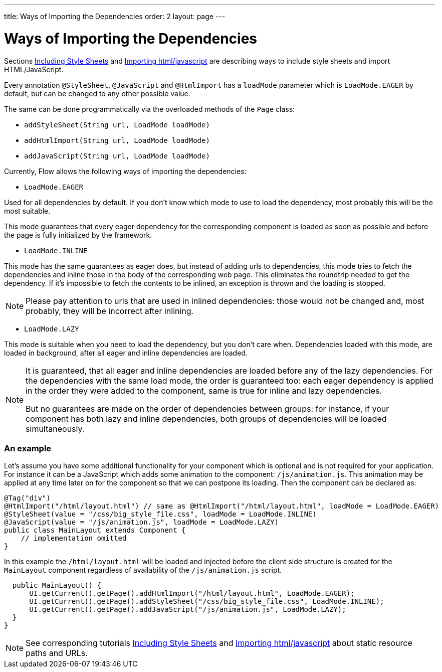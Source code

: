 ---
title: Ways of Importing the Dependencies
order: 2
layout: page
---

ifdef::env-github[:outfilesuffix: .asciidoc]
= Ways of Importing the Dependencies

Sections <<tutorial-include-css#,Including Style Sheets>> and <<tutorial-importing#,Importing html/javascript>>
are describing ways to include style sheets and import HTML/JavaScript.

Every annotation `@StyleSheet`, `@JavaScript` and `@HtmlImport` has a `loadMode`
parameter which is `LoadMode.EAGER` by default, but can be changed to any other possible value.

The same can be done programmatically via the overloaded methods of the `Page` class:

 * `addStyleSheet(String url, LoadMode loadMode)`
 * `addHtmlImport(String url, LoadMode loadMode)`
 * `addJavaScript(String url, LoadMode loadMode)`

Currently, Flow allows the following ways of importing the dependencies:

* `LoadMode.EAGER`

Used for all dependencies by default. If you don't know which mode to use to load the dependency, most probably this
 will be the most suitable.

This mode guarantees that every eager dependency for the corresponding component is loaded as soon as possible and before
the page is fully initialized by the framework.

* `LoadMode.INLINE`

This mode has the same guarantees as eager does, but instead of adding urls to dependencies, this mode
tries to fetch the dependencies and inline those in the body of the corresponding web page.
This eliminates the roundtrip needed to get the dependency.
If it's impossible to fetch the contents to be inlined, an exception is thrown and the loading is stopped.

[NOTE]
====
Please pay attention to urls that are used in inlined dependencies: those would not be changed and, most probably, they will be
 incorrect after inlining.
====

* `LoadMode.LAZY`

This mode is suitable when you need to load the dependency, but you don't care when.
Dependencies loaded with this mode, are loaded in background, after all eager and inline dependencies are loaded.

[NOTE]
====
It is guaranteed, that all eager and inline dependencies are loaded before any of the lazy dependencies.
For the dependencies with the same load mode, the order is guaranteed too: each eager dependency is applied in the order they were added to the component,
same is true for inline and lazy dependencies.

But no guarantees are made on the order of dependencies between groups: for instance, if your component has both lazy and inline dependencies,
both groups of dependencies will be loaded simultaneously.
====

=== An example
Let's assume you have some additional functionality for your component which is optional
and is not required for your application. For instance it can be a JavaScript which
adds some animation to the component: `/js/animation.js`. This animation may be applied
at any time later on for the component so that we can postpone its loading. Then
the component can be declared as:

[source,java]
----
@Tag("div")
@HtmlImport("/html/layout.html") // same as @HtmlImport("/html/layout.html", loadMode = LoadMode.EAGER)
@StyleSheet(value = "/css/big_style_file.css", loadMode = LoadMode.INLINE)
@JavaScript(value = "/js/animation.js", loadMode = LoadMode.LAZY)
public class MainLayout extends Component {
    // implementation omitted
}
----

In this example the `/html/layout.html` will be loaded and injected before the client side
structure is created for the `MainLayout` component regardless of availability of the
`/js/animation.js` script.

[source,java]
----
  public MainLayout() {
      UI.getCurrent().getPage().addHtmlImport("/html/layout.html", LoadMode.EAGER);
      UI.getCurrent().getPage().addStyleSheet("/css/big_style_file.css", LoadMode.INLINE);
      UI.getCurrent().getPage().addJavaScript("/js/animation.js", LoadMode.LAZY);
  }
}
----

[NOTE]
See corresponding tutorials <<tutorial-include-css#,Including Style Sheets>> and <<tutorial-importing#,Importing html/javascript>>
about static resource paths and URLs.
